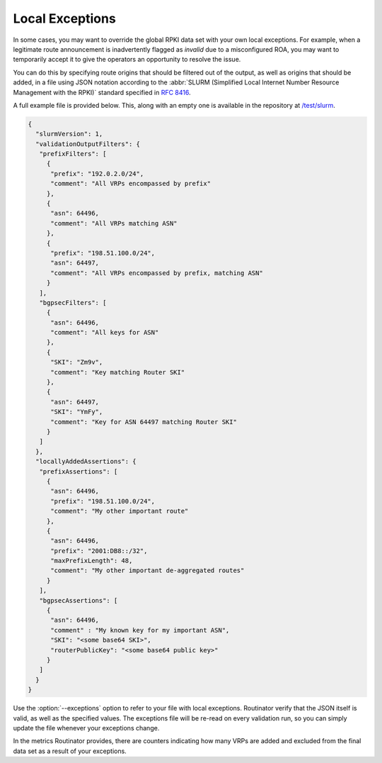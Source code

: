 .. _doc_routinator_local_exceptions:

Local Exceptions
================

In some cases, you may want to override the global RPKI data set with your own
local exceptions. For example, when a legitimate route announcement is
inadvertently flagged as *invalid* due to a misconfigured ROA, you may want to
temporarily accept it to give the operators an opportunity to resolve the
issue.

You can do this by specifying route origins that should be filtered out of the
output, as well as origins that should be added, in a file using JSON notation
according to the :abbr:`SLURM (Simplified Local Internet Number Resource
Management with the RPKI)` standard specified in :RFC:`8416`.

A full example file is provided below. This, along with an empty one is
available in the repository at `/test/slurm
<https://github.com/NLnetLabs/routinator/tree/master/test/slurm>`_.

.. code-block:: json

   {
     "slurmVersion": 1,
     "validationOutputFilters": {
      "prefixFilters": [
        {
         "prefix": "192.0.2.0/24",
         "comment": "All VRPs encompassed by prefix"
        },
        {
         "asn": 64496,
         "comment": "All VRPs matching ASN"
        },
        {
         "prefix": "198.51.100.0/24",
         "asn": 64497,
         "comment": "All VRPs encompassed by prefix, matching ASN"
        }
      ],
      "bgpsecFilters": [
        {
         "asn": 64496,
         "comment": "All keys for ASN"
        },
        {
         "SKI": "Zm9v",
         "comment": "Key matching Router SKI"
        },
        {
         "asn": 64497,
         "SKI": "YmFy",
         "comment": "Key for ASN 64497 matching Router SKI"
        }
      ]
     },
     "locallyAddedAssertions": {
      "prefixAssertions": [
        {
         "asn": 64496,
         "prefix": "198.51.100.0/24",
         "comment": "My other important route"
        },
        {
         "asn": 64496,
         "prefix": "2001:DB8::/32",
         "maxPrefixLength": 48,
         "comment": "My other important de-aggregated routes"
        }
      ],
      "bgpsecAssertions": [
        {
         "asn": 64496,
         "comment" : "My known key for my important ASN",
         "SKI": "<some base64 SKI>",
         "routerPublicKey": "<some base64 public key>"
        }
      ]
     }
   }

Use the :option:`--exceptions` option to refer to your file with local
exceptions. Routinator verify that the JSON itself is valid, as well as the
specified values. The exceptions file will be re-read on every validation run,
so you can simply update the file whenever your exceptions change. 

In the metrics Routinator provides, there are counters indicating how many VRPs
are added and excluded from the final data set as a result of your exceptions. 